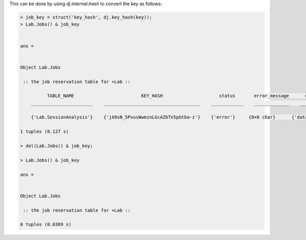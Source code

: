 
This can be done by using `dj.internal.hash` to convert the key as follows:

.. code-block:: matlab

    > job_key = struct('key_hash', dj.key_hash(key));
    > Lab.Jobs() & job_key


    ans = 


    Object Lab.Jobs

     :: the job reservation table for +Lab ::

              TABLE_NAME                         KEY_HASH                     status       error_message      user        host          pid        connection_id           timestamp              key        error_stack
        _______________________    ____________________________________    ____________    _____________    ________    _________    __________    _____________    _______________________    __________    ___________

        {'Lab.SessionAnalysis'}    {'jA9sN_5PvusWwmznLGcAZbTn5pGtba-z'}    {'error'}     {0×0 char}      {'datajoint@localhost'}    {'localhost'}    6.5356e+05        1919         {'2021-01-22 23:50:07'}    {'=BLOB='}    {'=BLOB='} 

    1 tuples (0.127 s)

    > del(Lab.Jobs() & job_key;

    > Lab.Jobs() & job_key

    ans = 


    Object Lab.Jobs

     :: the job reservation table for +Lab ::

    0 tuples (0.0309 s)


